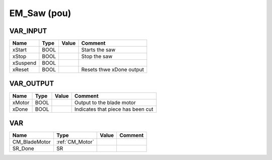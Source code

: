 .. _EM_Saw:

EM_Saw (pou)
============



VAR_INPUT
~~~~~~~~~~

==========  ======  =======  ==========================
Name        Type    Value    Comment                     
==========  ======  =======  ==========================
xStart      BOOL             Starts the saw              
xStop       BOOL             Stop the saw                
xSuspend    BOOL                                         
xReset      BOOL             Resets thwe xDone output    
==========  ======  =======  ==========================

VAR_OUTPUT
~~~~~~~~~~~

========  ======  =======  ===================================
Name      Type    Value    Comment                              
========  ======  =======  ===================================
xMotor    BOOL             Output to the blade motor            
xDone     BOOL             Indicates that piece has been cut    
========  ======  =======  ===================================

VAR
~~~~

===============  =================  =======  =========
Name             Type               Value    Comment    
===============  =================  =======  =========
CM_BladeMotor    :ref:`CM_Motor`                        
SR_Done          SR                                     
===============  =================  =======  =========

